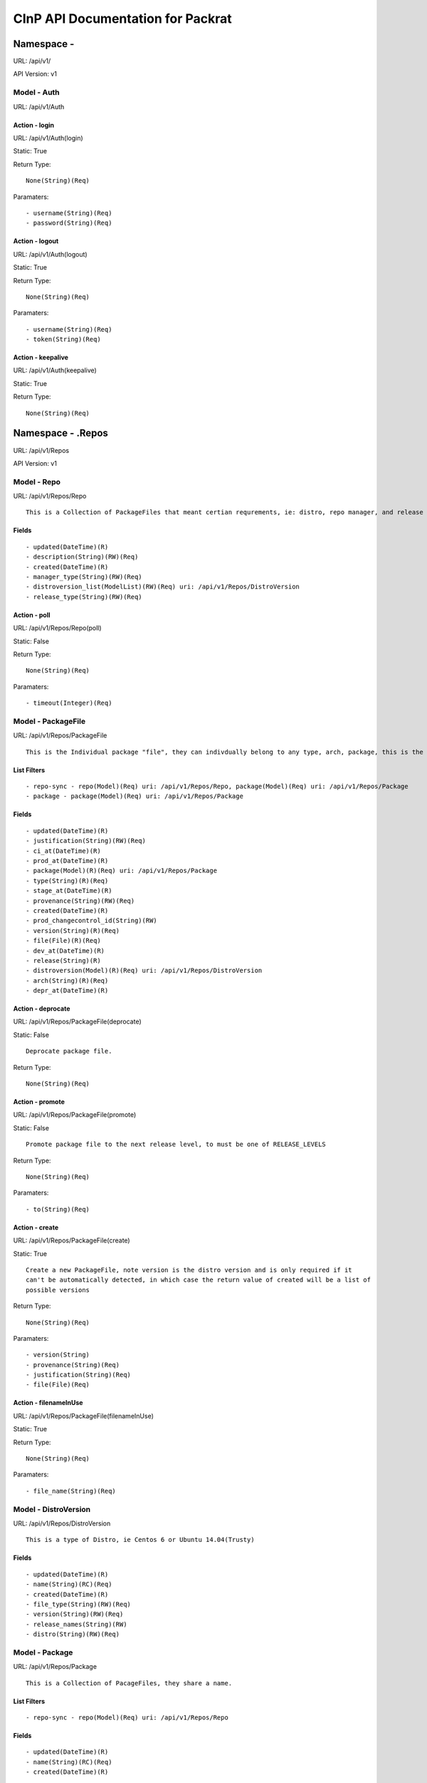 ==================================
CInP API Documentation for Packrat
==================================

------------
Namespace - 
------------
URL: /api/v1/

API Version: v1


Model - Auth
------------

URL: /api/v1/Auth







Action - login
~~~~~~~~~~~~~~

URL: /api/v1/Auth(login)

Static: True



Return Type::

  None(String)(Req)

Paramaters::

  - username(String)(Req)
  - password(String)(Req)



Action - logout
~~~~~~~~~~~~~~~

URL: /api/v1/Auth(logout)

Static: True



Return Type::

  None(String)(Req)

Paramaters::

  - username(String)(Req)
  - token(String)(Req)



Action - keepalive
~~~~~~~~~~~~~~~~~~

URL: /api/v1/Auth(keepalive)

Static: True



Return Type::

  None(String)(Req)




------------------
Namespace - .Repos
------------------
URL: /api/v1/Repos

API Version: v1


Model - Repo
------------

URL: /api/v1/Repos/Repo


::

  This is a Collection of PackageFiles that meant certian requrements, ie: distro, repo manager, and release type.




Fields
~~~~~~

::

  - updated(DateTime)(R)
  - description(String)(RW)(Req)
  - created(DateTime)(R)
  - manager_type(String)(RW)(Req)
  - distroversion_list(ModelList)(RW)(Req) uri: /api/v1/Repos/DistroVersion
  - release_type(String)(RW)(Req)



Action - poll
~~~~~~~~~~~~~

URL: /api/v1/Repos/Repo(poll)

Static: False



Return Type::

  None(String)(Req)

Paramaters::

  - timeout(Integer)(Req)



Model - PackageFile
-------------------

URL: /api/v1/Repos/PackageFile


::

  This is the Individual package "file", they can indivdually belong to any type, arch, package, this is the thing that is actually sent to the remote repos



List Filters
~~~~~~~~~~~~

::

  - repo-sync - repo(Model)(Req) uri: /api/v1/Repos/Repo, package(Model)(Req) uri: /api/v1/Repos/Package
  - package - package(Model)(Req) uri: /api/v1/Repos/Package

Fields
~~~~~~

::

  - updated(DateTime)(R)
  - justification(String)(RW)(Req)
  - ci_at(DateTime)(R)
  - prod_at(DateTime)(R)
  - package(Model)(R)(Req) uri: /api/v1/Repos/Package
  - type(String)(R)(Req)
  - stage_at(DateTime)(R)
  - provenance(String)(RW)(Req)
  - created(DateTime)(R)
  - prod_changecontrol_id(String)(RW)
  - version(String)(R)(Req)
  - file(File)(R)(Req)
  - dev_at(DateTime)(R)
  - release(String)(R)
  - distroversion(Model)(R)(Req) uri: /api/v1/Repos/DistroVersion
  - arch(String)(R)(Req)
  - depr_at(DateTime)(R)



Action - deprocate
~~~~~~~~~~~~~~~~~~

URL: /api/v1/Repos/PackageFile(deprocate)

Static: False


::

  Deprocate package file.



Return Type::

  None(String)(Req)




Action - promote
~~~~~~~~~~~~~~~~

URL: /api/v1/Repos/PackageFile(promote)

Static: False


::

  Promote package file to the next release level, to must be one of RELEASE_LEVELS



Return Type::

  None(String)(Req)

Paramaters::

  - to(String)(Req)



Action - create
~~~~~~~~~~~~~~~

URL: /api/v1/Repos/PackageFile(create)

Static: True


::

  Create a new PackageFile, note version is the distro version and is only required if it
  can't be automatically detected, in which case the return value of created will be a list of
  possible versions



Return Type::

  None(String)(Req)

Paramaters::

  - version(String)
  - provenance(String)(Req)
  - justification(String)(Req)
  - file(File)(Req)



Action - filenameInUse
~~~~~~~~~~~~~~~~~~~~~~

URL: /api/v1/Repos/PackageFile(filenameInUse)

Static: True



Return Type::

  None(String)(Req)

Paramaters::

  - file_name(String)(Req)



Model - DistroVersion
---------------------

URL: /api/v1/Repos/DistroVersion


::

  This is a type of Distro, ie Centos 6 or Ubuntu 14.04(Trusty)




Fields
~~~~~~

::

  - updated(DateTime)(R)
  - name(String)(RC)(Req)
  - created(DateTime)(R)
  - file_type(String)(RW)(Req)
  - version(String)(RW)(Req)
  - release_names(String)(RW)
  - distro(String)(RW)(Req)



Model - Package
---------------

URL: /api/v1/Repos/Package


::

  This is a Collection of PacageFiles, they share a name.



List Filters
~~~~~~~~~~~~

::

  - repo-sync - repo(Model)(Req) uri: /api/v1/Repos/Repo

Fields
~~~~~~

::

  - updated(DateTime)(R)
  - name(String)(RC)(Req)
  - created(DateTime)(R)



Model - Mirror
--------------

URL: /api/v1/Repos/Mirror


::

  This is will authorize a remote server to get a listing of package files.  That list is generated via the repo_list.
  NOTE: this dosen't prevent the remote server from downloading an indivvidual file if it allready knows the url, this just controlls the list of files sent.




Fields
~~~~~~

::

  - psk(String)(RW)(Req)
  - updated(DateTime)(R)
  - name(String)(RC)(Req)
  - created(DateTime)(R)
  - last_sync_complete(DateTime)(R)
  - last_sync_start(DateTime)(R)
  - repo_list(ModelList)(RW)(Req) uri: /api/v1/Repos/Repo
  - description(String)(RW)(Req)



Action - syncStart
~~~~~~~~~~~~~~~~~~

URL: /api/v1/Repos/Mirror(syncStart)

Static: False



Return Type::

  None(String)(Req)




Action - syncComplete
~~~~~~~~~~~~~~~~~~~~~

URL: /api/v1/Repos/Mirror(syncComplete)

Static: False



Return Type::

  None(String)(Req)




Generated by CInP autodoc
*************************
